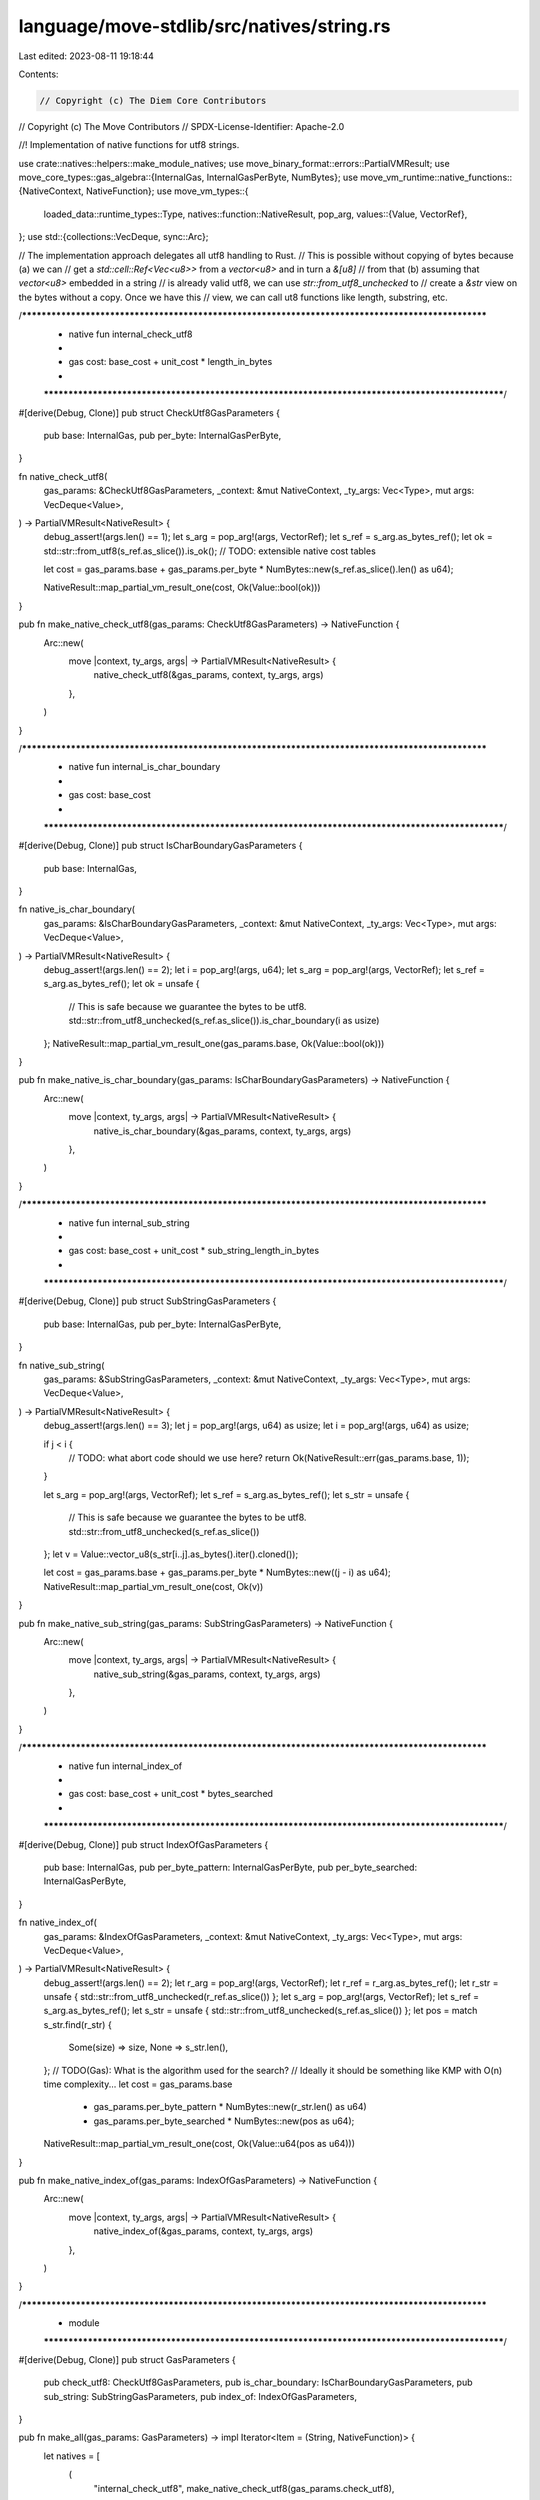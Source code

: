 language/move-stdlib/src/natives/string.rs
==========================================

Last edited: 2023-08-11 19:18:44

Contents:

.. code-block:: rs

    // Copyright (c) The Diem Core Contributors
// Copyright (c) The Move Contributors
// SPDX-License-Identifier: Apache-2.0

//! Implementation of native functions for utf8 strings.

use crate::natives::helpers::make_module_natives;
use move_binary_format::errors::PartialVMResult;
use move_core_types::gas_algebra::{InternalGas, InternalGasPerByte, NumBytes};
use move_vm_runtime::native_functions::{NativeContext, NativeFunction};
use move_vm_types::{
    loaded_data::runtime_types::Type,
    natives::function::NativeResult,
    pop_arg,
    values::{Value, VectorRef},
};
use std::{collections::VecDeque, sync::Arc};

// The implementation approach delegates all utf8 handling to Rust.
// This is possible without copying of bytes because (a) we can
// get a `std::cell::Ref<Vec<u8>>` from a `vector<u8>` and in turn a `&[u8]`
// from that (b) assuming that `vector<u8>` embedded in a string
// is already valid utf8, we can use `str::from_utf8_unchecked` to
// create a `&str` view on the bytes without a copy. Once we have this
// view, we can call ut8 functions like length, substring, etc.

/***************************************************************************************************
 * native fun internal_check_utf8
 *
 *   gas cost: base_cost + unit_cost * length_in_bytes
 *
 **************************************************************************************************/
#[derive(Debug, Clone)]
pub struct CheckUtf8GasParameters {
    pub base: InternalGas,
    pub per_byte: InternalGasPerByte,
}

fn native_check_utf8(
    gas_params: &CheckUtf8GasParameters,
    _context: &mut NativeContext,
    _ty_args: Vec<Type>,
    mut args: VecDeque<Value>,
) -> PartialVMResult<NativeResult> {
    debug_assert!(args.len() == 1);
    let s_arg = pop_arg!(args, VectorRef);
    let s_ref = s_arg.as_bytes_ref();
    let ok = std::str::from_utf8(s_ref.as_slice()).is_ok();
    // TODO: extensible native cost tables

    let cost = gas_params.base + gas_params.per_byte * NumBytes::new(s_ref.as_slice().len() as u64);

    NativeResult::map_partial_vm_result_one(cost, Ok(Value::bool(ok)))
}

pub fn make_native_check_utf8(gas_params: CheckUtf8GasParameters) -> NativeFunction {
    Arc::new(
        move |context, ty_args, args| -> PartialVMResult<NativeResult> {
            native_check_utf8(&gas_params, context, ty_args, args)
        },
    )
}

/***************************************************************************************************
 * native fun internal_is_char_boundary
 *
 *   gas cost: base_cost
 *
 **************************************************************************************************/
#[derive(Debug, Clone)]
pub struct IsCharBoundaryGasParameters {
    pub base: InternalGas,
}

fn native_is_char_boundary(
    gas_params: &IsCharBoundaryGasParameters,
    _context: &mut NativeContext,
    _ty_args: Vec<Type>,
    mut args: VecDeque<Value>,
) -> PartialVMResult<NativeResult> {
    debug_assert!(args.len() == 2);
    let i = pop_arg!(args, u64);
    let s_arg = pop_arg!(args, VectorRef);
    let s_ref = s_arg.as_bytes_ref();
    let ok = unsafe {
        // This is safe because we guarantee the bytes to be utf8.
        std::str::from_utf8_unchecked(s_ref.as_slice()).is_char_boundary(i as usize)
    };
    NativeResult::map_partial_vm_result_one(gas_params.base, Ok(Value::bool(ok)))
}

pub fn make_native_is_char_boundary(gas_params: IsCharBoundaryGasParameters) -> NativeFunction {
    Arc::new(
        move |context, ty_args, args| -> PartialVMResult<NativeResult> {
            native_is_char_boundary(&gas_params, context, ty_args, args)
        },
    )
}

/***************************************************************************************************
 * native fun internal_sub_string
 *
 *   gas cost: base_cost + unit_cost * sub_string_length_in_bytes
 *
 **************************************************************************************************/
#[derive(Debug, Clone)]
pub struct SubStringGasParameters {
    pub base: InternalGas,
    pub per_byte: InternalGasPerByte,
}

fn native_sub_string(
    gas_params: &SubStringGasParameters,
    _context: &mut NativeContext,
    _ty_args: Vec<Type>,
    mut args: VecDeque<Value>,
) -> PartialVMResult<NativeResult> {
    debug_assert!(args.len() == 3);
    let j = pop_arg!(args, u64) as usize;
    let i = pop_arg!(args, u64) as usize;

    if j < i {
        // TODO: what abort code should we use here?
        return Ok(NativeResult::err(gas_params.base, 1));
    }

    let s_arg = pop_arg!(args, VectorRef);
    let s_ref = s_arg.as_bytes_ref();
    let s_str = unsafe {
        // This is safe because we guarantee the bytes to be utf8.
        std::str::from_utf8_unchecked(s_ref.as_slice())
    };
    let v = Value::vector_u8(s_str[i..j].as_bytes().iter().cloned());

    let cost = gas_params.base + gas_params.per_byte * NumBytes::new((j - i) as u64);
    NativeResult::map_partial_vm_result_one(cost, Ok(v))
}

pub fn make_native_sub_string(gas_params: SubStringGasParameters) -> NativeFunction {
    Arc::new(
        move |context, ty_args, args| -> PartialVMResult<NativeResult> {
            native_sub_string(&gas_params, context, ty_args, args)
        },
    )
}

/***************************************************************************************************
 * native fun internal_index_of
 *
 *   gas cost: base_cost + unit_cost * bytes_searched
 *
 **************************************************************************************************/
#[derive(Debug, Clone)]
pub struct IndexOfGasParameters {
    pub base: InternalGas,
    pub per_byte_pattern: InternalGasPerByte,
    pub per_byte_searched: InternalGasPerByte,
}

fn native_index_of(
    gas_params: &IndexOfGasParameters,
    _context: &mut NativeContext,
    _ty_args: Vec<Type>,
    mut args: VecDeque<Value>,
) -> PartialVMResult<NativeResult> {
    debug_assert!(args.len() == 2);
    let r_arg = pop_arg!(args, VectorRef);
    let r_ref = r_arg.as_bytes_ref();
    let r_str = unsafe { std::str::from_utf8_unchecked(r_ref.as_slice()) };
    let s_arg = pop_arg!(args, VectorRef);
    let s_ref = s_arg.as_bytes_ref();
    let s_str = unsafe { std::str::from_utf8_unchecked(s_ref.as_slice()) };
    let pos = match s_str.find(r_str) {
        Some(size) => size,
        None => s_str.len(),
    };
    // TODO(Gas): What is the algorithm used for the search?
    //            Ideally it should be something like KMP with O(n) time complexity...
    let cost = gas_params.base
        + gas_params.per_byte_pattern * NumBytes::new(r_str.len() as u64)
        + gas_params.per_byte_searched * NumBytes::new(pos as u64);
    NativeResult::map_partial_vm_result_one(cost, Ok(Value::u64(pos as u64)))
}

pub fn make_native_index_of(gas_params: IndexOfGasParameters) -> NativeFunction {
    Arc::new(
        move |context, ty_args, args| -> PartialVMResult<NativeResult> {
            native_index_of(&gas_params, context, ty_args, args)
        },
    )
}

/***************************************************************************************************
 * module
 **************************************************************************************************/
#[derive(Debug, Clone)]
pub struct GasParameters {
    pub check_utf8: CheckUtf8GasParameters,
    pub is_char_boundary: IsCharBoundaryGasParameters,
    pub sub_string: SubStringGasParameters,
    pub index_of: IndexOfGasParameters,
}

pub fn make_all(gas_params: GasParameters) -> impl Iterator<Item = (String, NativeFunction)> {
    let natives = [
        (
            "internal_check_utf8",
            make_native_check_utf8(gas_params.check_utf8),
        ),
        (
            "internal_is_char_boundary",
            make_native_is_char_boundary(gas_params.is_char_boundary),
        ),
        (
            "internal_sub_string",
            make_native_sub_string(gas_params.sub_string),
        ),
        (
            "internal_index_of",
            make_native_index_of(gas_params.index_of),
        ),
    ];

    make_module_natives(natives)
}


